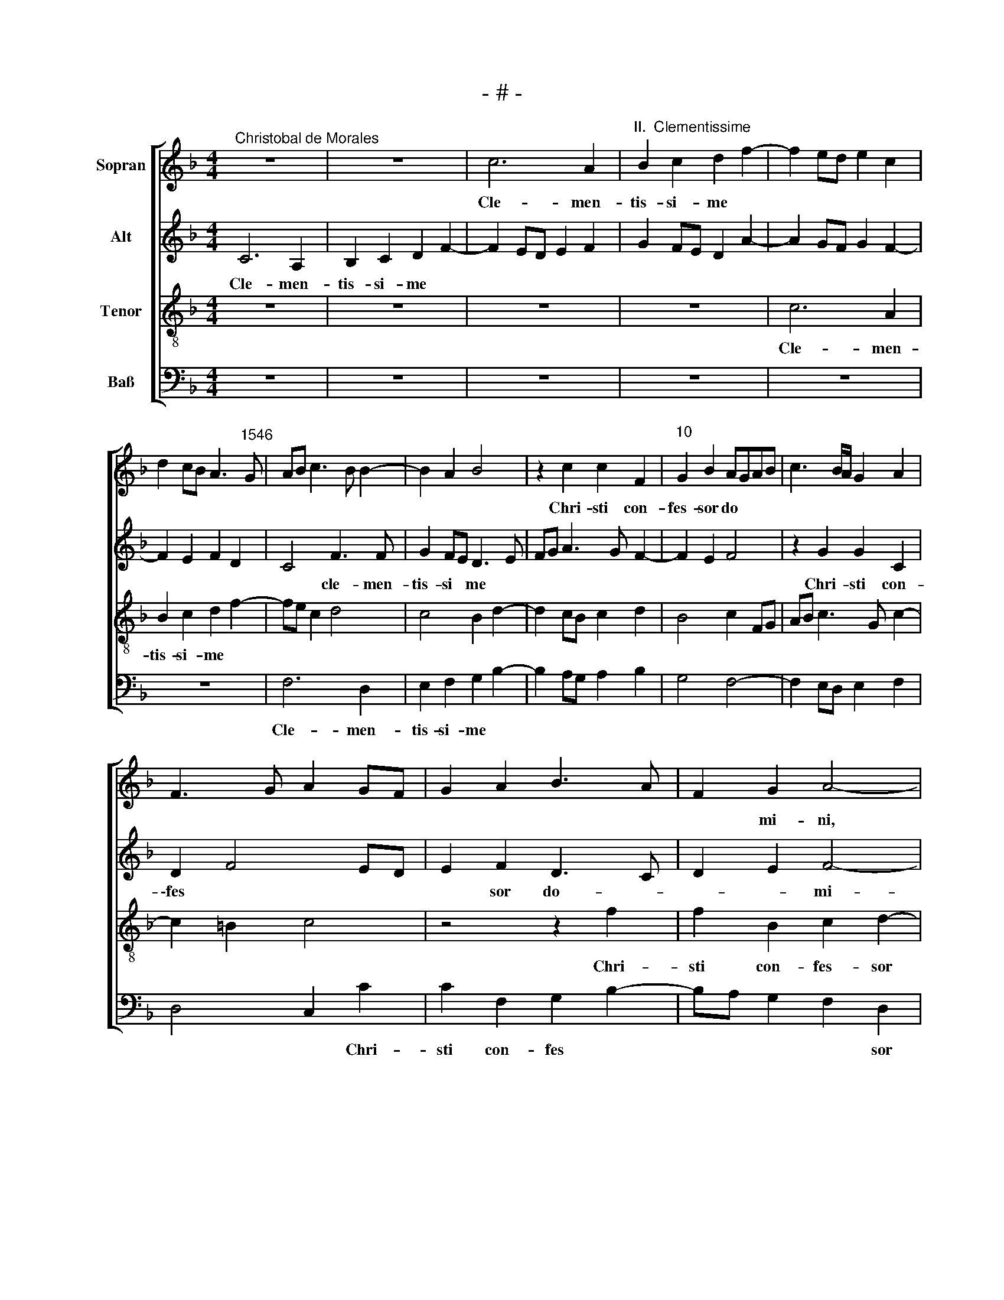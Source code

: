 X:1
T:- # -
%%score [ 1 2 3 4 ]
L:1/8
M:4/4
K:F
V:1 treble nm="Sopran" snm=" "
V:2 treble nm="Alt"
V:3 treble-8 nm="Tenor"
V:4 bass nm="Baß"
V:1
"^Christobal de Morales" z8 | z8 | c6 A2 |"^II.  Clementissime" B2 c2 d2 f2- | f2 ed e2 c2 | %5
w: ||Cle- men-|tis- si- me *||
 d2 cB A3"^1546" G | AB c3 B B2- | B2 A2 B4 | z2 c2 c2 F2 |"^10" G2 B2 AGAB | c3 B/A/ G2 A2 | %11
w: |||Chri- sti con-|fes- sor do * * *||
 F3 G A2 GF | G2 A2 B3 A | F2 G2 A4- |"^15" A4 z2 G2 | G2 C2 c3 B | G2 A2 B4- | B4 A4 | %18
w: ||* mi- ni,|* Chri-|sti con- fes *||* sor|
 F2 G3 F F2 |"^20" EDEF G2 A2 | Bc d4 cB | A8 | z4 z2 c2 | c2 F2 B3 B |"^25" A2 F2 A4 | z2 G4 F2 | %26
w: do * * *||* * * mi *|~ni,|Chri-|sti con- fes- sor|do- mi- ni,|be- a-|
 E2 D2 C4 | c6 B2 | A2 G2 F4- |"^30" F4 F4 | G8 | A8 | F3 G A2 B2 | c2 d3 c c2- |"^35" c2 =B2 c4 | %35
w: tis- si~- ~me,|be- a-|\-tis- si- me|* Ae-|gi-|~di,|te sup- pli- ci-|ter pe- * *|* ti- mus,|
 z4 z2 F2- | F2 G2 A2 B2 | c3 B GA B2- | BA F2 G4 |"^40" A4 z4 | z8 | z2 G2 c4- | c2 B2 c2 e2 | %43
w: te|* sup- pli- ci-|ter * * * pe-|* * * ti-|~\-mus,||ne nos|* de- re- lin|
 dc c4 =B2 |"^45" c2 A2 BAGF | G4 z2 F2 | B3 A B2 c2 | d2 f4 e2 | dc c4 =B2 |"^50" c4 F4 | G4 A4 | %51
w: ||\-quas, sed|a- pud do *|||* mi-|* num|
 z4 z2 c2- | c2 f2 d2 e2 | c4 d4 |"^55" z8 | z4 z2 c2 | f2 d2 e4 | c2 d3 c c2- | cB B2 c4 | %59
w: tu|* sem- per pro|no- ~bis,||tu|sem- per no-||* * * bis,|
"^60" z4 z2 c2 | f2 d2 e3 d | c2 d3 c c2- | c2 =B2 c4 | z4 c4- |"^65" c4 F4 | B8 | A4 A4 | G8 | %68
w: tu|sem- per ~pro *|* no- * *|* * bis|in-|* ter-|ces-|sor as-|si-|
 G8 |[M:4/4]"^Secunda pars" z8 | z4 c4- | c2 c2 B2 A2 | c3 d e2 d2- | d2 cB A2 c2 | %74
w: ~stas.||Sanc-|* te pa- ter|Ae- gi- * *||
"^75" BABc d2 c2- | c2 B2 A2 GF | G2 E2 F2 A2 | G3 A Bc d2- | dc A2 B2 G2 |"^80" A4 z2 f2- | %80
w: |||||di, sanc-|
 f2 f2 e2 d2 | f3 e c2 d2- | dcdB c2 B2- | BAFG ABcA |"^85" B4 A2 f2 | f2 e2 d2 f2- | f2 ed e4 | %87
w: * te pa- ter|Ae- * ge *|||* di, sanc-|\-te pa- ter Ae-|* gi * di,|
 z4 f4- | f4 e4 |"^90" d4 d4 | c3 B c2 d2- | dcBA B4 | A4 c4 | d2 e2 c2 f2- |"^95" f2 ed e2 d2- | %95
w: vas|* spi-|ri- tus|sanc * * *||\-ti, gem-|ma con- fes- so||
 dc c4 =B2 | c2 A2 B3 A | GF F4 E2 | F2 c4 d2 |"^100" e2 c2 f4- | f2 ed e2 d2- | dc c4 =B2 | %102
w: |||\-rum, gem- ma|con- fes- so-|||
 c4 z4 | z2 c4 B2 |"^105" c3 d e2 d2- | dc c4 =B2 | c4 z2 c2- | c2 c2 B2 A2 | B2 G3 ABG | %109
w: rum,|de- cus|mo- na- cho- *||rum, de-|* cus mo- na-|\-cho * * * *|
"^110" A2 G3 F F2- | F2 G2 E2 F2- | F2 E2 F4 | z8 | z8 |"^115" z2 B2 B2 G2 | B3 c de d2- | %116
w: ||* * rum,|||cum pi- e-|ta * * * *|
 dcBA d2 cB | A8 | z8 |"^120" z2 G4 A2 | B2 c2 d4- | d2 c2 d2 cB | A2 B3 A A2- | A2 G2 A2 F2- | %124
w: |te||sup- pli-|can- ti- um|* sem * * *||* * per, sup-|
"^125" F2 G2 A2 B2 | c4 d2 f2- | f2 e2 f2 ed | c2 d3 c c2- | c2 =B2 c4 |"^130" z4 c4- | c2 c2 c4 | %131
w: * pli- can- ti-|\-um sem *|||* * per|me-|* mor e-|
 F4 B4- | B4 A4 | G8 |"^135" A4 F2 G2- | GF F4 E2 | F8 |] %137
w: \-sto no|||||~stri.|
V:2
 C6 A,2 | B,2 C2 D2 F2- | F2 ED E2 F2 | G2 FE D2 A2- | A2 GF G2 F2- | F2 E2 F2 D2 | C4 F3 F | %7
w: Cle- men-|tis- si- me *|||||* cle- men-|
w: |||||||
 G2 FE D3 E | FG A3 G F2- | F2 E2 F4 | z2 G2 G2 C2 | D2 F4 ED | E2 F2 D3 C | D2 E2 F4- | F4 D4 | %15
w: tis- si * me *|||Chri- sti con-|\-fes * * *|* sor do- *|* * mi-|* ~ni,|
w: ||||||||
 z2 G2 G2 C2 | E2 F2 D3 C | D2 E2 F3 E | D2 C2 D2 B,2 | C3 D E2 F2 | D3 C B,2 C2 | z2 c2 c2 F2 | %22
w: Chri- sti con-|fes- sor do *||||* * mi- ~ni,|Chri- sti con-|
w: |||||||
 G3 F E2 F2 | E2 DC D2 E2 | F8 | D4 G4- | G2 F2 E2 D2 | C4 z4 | F6 E2 | D2 D2 C2 F2- | %30
w: \-fes * * sor|do * * * *|mi-|~ni, be-|* a- tis- si-|~me,|be- a-|tis- si- me Ae-|
w: ||||||||
 F2 ED E2 D2 | F4 z2 C2- | C2 D2 E2 F2 | G2 A4 G2 | A2 GF E4 | z4 C3 C | D2 E2 F4- | F2 CD EF G2- | %38
w: * * * gi- *|di, te|* sup- pli- ci-|ter pe- ti-|\-mus * * *|te sup-|pli- ci- ter|* pe- * * * *|
w: ||||||||
 GF F4 E2 | F4 z2 C2 | G6 F2 | G2 B4 A2 | G2 F2 G4 | FEDC D4 | C4 D2 F2- | FE E2 F2 A2 | G4 z2 C2 | %47
w: * * * ti-|\-mus, ne|nos de-|re- lin- *||* * * * quas,|ne nos de-|* * * re- lin-|quas, sed|
w: |||||||||
 F3 E F2 G2 | FEDC D4 | z2 C2 D3 C | D2 E2 C4 | D4 z4 | F4 B2 G2 | A4 F4 | G2 C2 z2 F2 | %55
w: a- pud do- mi-|~~num, * * * *|sed a- pud|do- mi- num||tu sem- per|pro no-|* ~bis, tu|
w: ||||||||
 B2 G2 (A3 G) | (F2 G3) FGE | A4 G2 A2 | F2 G2 z2 C2 | F2 D2 E2 C2- | CB, B,2 C2 G2 | A2 F2 G2 A2 | %62
w: sem- per pro *|* no- * * *||* bis tu|sem- per pro no-|* * * bis, tu|sem- per pro *|
w: |||||||
 F4 G4- | G4 G4 | A4 B3 A | GF F4 E2 | F6 F2 | E2 DC D4 | E8 |[M:4/4] z8 | z8 | z8 | z4 G4- | %73
w: no- bis|* in-|ter- ces- *||sor as-|si- * * *|~stas.||||Sanc-|
w: |||||||||||
 G2 G2 F2 E2 | G8 | F6 ED | EF G3 F F2- | F2 E2 F2 D2- | D2 C4 B,2 | C2 c3 BAG | A2 F2 G2 B2- | %81
w: * te pa- ter|Ae-|\-gi- * *||||~di, Ae- * * *||
w: ||||||||
 B2 AG A2 D2 | F4 z4 | z2 F4 F2 | E2 D2 F3 E | D2 C3 B, B,2 | C8 | z4 A4- | A4 G4 | F8 | F8 | %91
w: * * * * gi-|di,|sanc- te|pa- ter Ae- *|\-gi * * *|di,|~vas|* spi-|ri-|tus|
w: ||||||||||
 D6 E2 | F4 z2 F2- | F2 G2 A2 F2 | BAGF G2 F2 | G2 A4 GF | E2 F2 z2 F2 | G2 A2 F2 B2- | %98
w: sanc- *|\-ti, gem-|* ma con- fes-|so * * * * *||* rum, gem-|ma con- fes- so-|
w: |||||||
 B2 AG A2 G2- | G2 FE D2 A2- | A2 GF G2 F2 | G2 E2 D4 | C4 z2 F2- | F2 E2 F2 G2 | A4 G2 D2 | %105
w: ||||~rum, de-|* cus mo- na-|cho- * *|
w: |||||||
 A4 z2 G2- | G2 G2 F2 E2 | F4 D2 F2 | G3 F E2 D2 | F2 E2 z2 D2- | D2 D2 C2 B,2 | C3 B, CB,A,G, | %112
w: ~rum, de-|* cus mo- na-|cho- * *|||||
w: |||||||
 A,4 z2 F2 | F2 D2 F4 | G3 F D2 E2 | D2 G4 FE | F2 G2 D2 E2 | F3 E FG A2- | A2 GF E2 F2 | %119
w: * cum|pi- e- ta-|* * te qua|red- un- * *|* * das, qua|red- un * * *||
w: ~rum, *|||||||
 D4 z2 C2 | D2 E2 F2 G2- | GD F4 E2 | F6 E2 | F2 ED C4 | C2 D3 C F2- | F2 E2 F4 | G4 F2 G2 | %127
w: \-das, sup-|* pli- can- ti-|* um sem- *||||||
w: ||||||||
 A4 G2 A2 | F4 G4 | z2 G4 G2 | G4 A4 | B3 A GF F2- | F2 E2 F4 | E2 DC D2 E2 | F3 E D2 C2 | %135
w: |* per|me- mor|e- sto|no- * * * *||||
w: ||||||||
 D2 B,2 C4- | C8 |] %137
w: * * stri.||
w: ||
V:3
 z8 | z8 | z8 | z8 | c6 A2 | B2 c2 d2 f2- | fe c2 d4 | c4 B2 d2- | d2 cB c2 d2 | B4 c2 FG | %10
w: ||||Cle- men-|tis- si- me *|||||
 AB c3 G c2- | c2 =B2 c4 | z4 z2 f2 | f2 B2 c2 d2- | dc c4 =B2 | c8 | z4 z2 f2 | f2 B2 c3 B | %18
w: ||Chri-|sti con- fes- sor|* * do- mi-|ni,|Chri-|\-sti con- fes *|
 A2 GA BAGF | G2 c2 c2 F2 | GABc d2 e2 | f3 e c2 d2 | e4 c4 | z2 f2 f2 B2 | c2 d3 c c2- | %25
w: |sor, Chri- sti con-|fes * * * * *||* sor,|Chri- sti con-|fes- sor * do-|
 c2 B2 c4 | g6 f2 | e2 d2 c4- | c4 d4- | d2 B2 c2 F2 | B8 | c4 F3 G | A2 B2 c2 d2 | c2 f4 e2 | %34
w: * mi- ni,|be- a-|tis- si- ~me,|* Ae-||gi-|di, te *|* sup- pli- ci-|ter pe- ti-|
 d4 z2 c2- | c2 d2 e2 f2 | B4 c2 d2 | A3 B c2 GA | Bc d2 c4 | z2 F2 c3 d | e2 d2 e2 c2 | d3 e f4 | %42
w: \-mus, te|* sup- pli- ci-|ter pe- ti-|mus * * * *||ne nos *|* de- re- lin||
 e2 d2 c4 | z8 | z2 F2 B3 A | B2 c2 d4 | _e8 | d6 cB | A4 z4 | z2 F2 B3 A | B2 c3 A c2- | %51
w: * * quas,||sed a- pud|do * *|mi-||~num,|sed a- pud|do * * *|
 c2 =B2 c4 | z4 z2 c2- | c2 f4 d2 | e2 f3 edc | d2 e2 f4 | z4 z2 c2 | f2 d2 e2 f2 | d4 c2 A2 | %59
w: * mi- num|tu|* sem- per|pro no- * * *|* * bis,|tu|sem- per pro no||
 A2 B2 c3 B | A2 F2 z2 c2 | f2 d2 e2 f2 | d4 c4 | e4 e4 | f3 e dc d2- | d2 c2 B4 | c3 B c2 d2- | %67
w: |* bis, tu|sem- per pro no-|* bis|in- ter-|ces * * * *|* * sor|as * * *|
 dc c4 =B2 | c8 |[M:4/4] c6 c2 | B2 A2 c3 d | e2 f2 g2 f2- | f2 ed c2 G2 | B2 c2 d2 c2 | %74
w: * * * si-|~stas.|Sanc- te|pa- ter Ae *||||
 _e3 d/c/ B2 c2 | d4 c4 | z8 | z4 z2 f2- | f2 f2 e2 d2 | f3 e c2 d2- | d2 d2 c2 B2 | d3 e f4 | %82
w: |\-gi- di,||sanc-|* te pa *|* * ter, sanc-|* te pa *|* * ter,|
 z2 f2 f2 g2 | f2 d3 c c2- | c2 B2 c2 F2 | B2 G3 F F2 | G8 | c6 c2 | c4 c4 | A4 B4- | B2 AG A4 | %91
w: sanc- te pa-|ter Ae- * *|* gi- di, Ae-|\-gi * * *|di,|vas spi-|ri- tus|sanc *||
 B8 | c8 | z8 | z2 c4 d2 | e2 c2 f2 d2- | dc c2 d4- | d2 c2 d2 B2 | c4 z2 B2 | c2 A2 B2 AG | %100
w: |\-ti,||gem- ma|con- fes- so *|||\-rum, gem-|* ma con- fes *|
 F2 c3 B A2 | G4 z2 G2- | G2 A2 B2 A2 | c3 B A2 G2 | F4 z2 f2- | f2 f2 e2 d2 | e4 c4- | c4 z2 d2- | %108
w: so- * * *|rum, gem-|* ma con- fes-|\-so * * *|rum, de-|* cus mo- na-|cho- ~~rum,|* de-|
 d2 d2 c2 B2 | c4 A4 | B3 A G2 F2 | G4 F4 | z2 f2 f2 d2 | f3 e d2 c2- | c2 BA B2 c2 | d4 z2 B2 | %116
w: * cus mo- na-|cho- *||* rum,|cum pi- e-|ta * * *||te, cum|
 B2 G2 B2 c2 | d2 cB c2 f2- | fe d3 c c2- | c2 =B2 c4 | z4 z2 G2- | G2 A2 B2 c2 | d6 c2 | B4 A3 B | %124
w: pi- e- ta- te|qua * * * red-|* * un- * *|* * das|sup-|* pli- can- ti-|um *|sem- * *|
 c2 B2 A2 F2 | G4 z2 B2- | B2 c2 d2 e2 | f2 d2 e2 f2 | d4 c4 | e6 e2 | e4 f3 e | dc d4 c2 | %132
w: |\-per, sup-|* pli- can- ti-|um sem * *|* per|me- mor|e- * *|* * * sto|
 B4 c2 d2- | dc c4 B2 | c3 B A2 GA | BAGF G4 | F8 |] %137
w: no * *||||~stri.|
V:4
 z8 | z8 | z8 | z8 | z8 | z8 | F,6 D,2 | E,2 F,2 G,2 B,2- | B,2 A,G, A,2 B,2 | G,4 F,4- | %10
w: ||||||Cle- men-|tis- si- me *|||
 F,2 E,D, E,2 F,2 | D,4 C,2 C2 | C2 F,2 G,2 B,2- | B,A, G,2 F,2 D,2 | F,4 G,4 | C,4 z2 C2 | %16
w: |* * Chri-|sti con- fes *|* * * * sor|do- mi-|~ni, Chri-|
 C2 F,2 G,2 B,2- | B,A, G,2 F,4- | F,2 E,2 D,4 | %19
w: sti con- fes *|* * sor do-|* * mi-|
 C,4"^© Michael Wendel 2005\nThis edition may be freely duplicated, distributed, performed or recorded for non-profit performance or use.\n" z4 | %20
w: ~ni,|
 z2 G,2 G,2 C,2 | D,E, F,3 E, D,2 | C,2 C2 C2 F,2 | A,2 B,3 A, G,2 | F,2 D,2 F,4 | G,4 C,4- | %26
w: Chri- sti con-|fes * * * *|\-sor, Chri- sti con-|fes * * *|* sor~ do-|mi- ni,|
 C,4 C4- | C2 B,2 A,2 G,2 | F,4 B,4- | B,4 A,4 | G,8 | F,8 | z8 | z2 D,4 E,2 | F,2 G,2 A,3 B, | %35
w: * be-|* a- tis- si-|\-me Ae-||gi-|di,||te sup-|\-pli- ci- ter *|
 C2 B,2 C2 A,2 | B,2 G,2 F,2 B,,2 | F,4 z4 | z4 z2 C,2 | F,3 G, A,B, C2- | C2 B,2 C2 A,2 | %41
w: * pe- * ti-|mus, * * *||ne|nos * * * *|* de- re- lin-|
 G,4 F,4 | z4 z2 C,2 | F,3 E, F,2 G,2 | A,4 z4 | z8 | z8 | z4 z2 C,2 | F,3 E, F,2 G,2 | A,4 z4 | %50
w: * quas,|sed|a- pud do- mi-|num,|||sed|a- pud do- mi-|num,|
 z2 C,2 F,3 E, | F,2 G,2 A,4 | z8 | F,4 B,4 | G,2 A,2 B,3 A, | G,4 F,4 | z8 | z4 z2 F,2 | %58
w: sed a- pud|do- mi- num,||tu sem-|per pro no- *|* bis,||tu|
 B,2 G,2 A,3 G, | F,2 G,2 C,4 | D,4 C,4 | z8 | z8 | C8 | F,4 B,4- | B,2 A,2 G,4 | F,8 | G,8 | C,8 | %69
w: sem- per pro *|* * no-|* bis|||in-|ter- ces-|* sor as-|si-||~stas.|
[M:4/4] z8 | z8 | z8 | z8 | z8 | z8 | z4 z2 C2- | C2 C2 B,2 A,2 | C4 B,3 A, | B,2 F,2 G,4 | F,8 | %80
w: ||||||Sanc-|* te pa- ter|Ae- gi- *||di,|
 z8 | z4 z2 B,2- | B,2 B,2 A,2 G,2 | B,3 A, F,G,A,F, | G,4 F,E,D,C, | B,,2 C,2 D,4 | C,8 | %87
w: |sanc-|* te pa- ter|Ae- * * * * *||* * gi-|di,|
 z4 F,4- | F,4 C,4 | D,4 B,,4 | F,6 D,2 | G,8 | F,8 | z8 | z8 | z2 F,4 G,2 | A,2 F,2 B,4- | %97
w: vas|* spi-|ri- tus|sanc- *||\-ti,|||gem- ma|con- fes- so-|
 B,2 A,2 B,2 G,2 | F,4 z4 | z8 | z2 C,4 D,2 | E,2 C,2 G,3 F, | E,2 F,2 D,4 | C,4 z4 | z2 C4 B,2 | %105
w: |\-rum,||gem- ma|con- fes- so *||\-rum,|de- cus|
 A,2 F,2 G,4 | C,2 C2 F,2 A,2- | A,G,A,F, G,2 D,2 | G,4 C,2 G,2 | F,2 C,2 D,4 | B,,4 C,2 D,2 | %111
w: mo- na- cho-|rum, de- cus mo-|* * * * * na-|\-cho- rum, de-|cus mo- *|na- cho *|
 C,4 z2 F,2 | F,2 D,2 F,3 G, | A,2 B,4 A,2 | G,6 C,2 | G,4 z4 | z8 | z2 F,2 F,2 D,2 | %118
w: rum, cum|pi- e- ta- *|te qua red-|\-un- *|das,||cum pi- e-|
 F,2 G,2 A,2 F,2 | G,4 C,4 | z8 | z8 | z2 B,,4 C,2 | D,2 E,2 F,3 G, | A,2 G,2 F,2 D,2 | C,4 B,,4 | %126
w: ta- te qua red-|\-un- das|||sup- pli-|can- ti- um *|* sem * *|* per|
 z8 | z8 | z8 | C6 C2 | C4 F,4 | B,6 A,2 | G,4 F,4 | G,8 | F,6 E,2 | D,4 C,4 | F,8 |] %137
w: |||me- mor|e- sto|no- *|||||~stri.|

